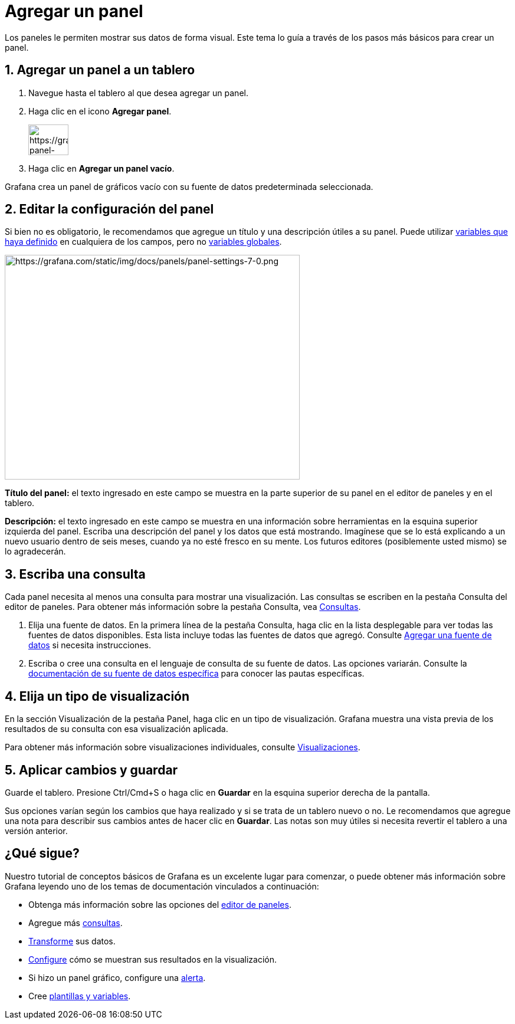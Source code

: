 = Agregar un panel

Los paneles le permiten mostrar sus datos de forma visual. Este tema lo guía a través de los pasos más básicos para crear un panel.

== 1. Agregar un panel a un tablero

[arabic]
. Navegue hasta el tablero al que desea agregar un panel.
. Haga clic en el icono *Agregar panel*.
+
image::image32.png[https://grafana.com/static/img/docs/panels/add-panel-icon-7-0.png,width=68,height=52]
+
[arabic, start=3]
. Haga clic en *Agregar un panel vacío*.

Grafana crea un panel de gráficos vacío con su fuente de datos predeterminada seleccionada.

== 2. Editar la configuración del panel

Si bien no es obligatorio, le recomendamos que agregue un título y una descripción útiles a su panel. Puede utilizar xref:plantillas-y-variables/plantillas-y-variables.adoc[variables que haya definido] en cualquiera de los campos, pero no xref:plantillas-y-variables/tipos-de-variables/variables-globales.adoc[variables globales].

image::image33.png[https://grafana.com/static/img/docs/panels/panel-settings-7-0.png,width=500,height=381]

*Título del panel:* el texto ingresado en este campo se muestra en la parte superior de su panel en el editor de paneles y en el tablero.

*Descripción:* el texto ingresado en este campo se muestra en una información sobre herramientas en la esquina superior izquierda del panel. Escriba una descripción del panel y los datos que está mostrando. Imagínese que se lo está explicando a un nuevo usuario dentro de seis meses, cuando ya no esté fresco en su mente. Los futuros editores (posiblemente usted mismo) se lo agradecerán.

== 3. Escriba una consulta

Cada panel necesita al menos una consulta para mostrar una visualización. Las consultas se escriben en la pestaña Consulta del editor de paneles. Para obtener más información sobre la pestaña Consulta, vea xref:paneles/consultas.adoc[Consultas].

[arabic]
. Elija una fuente de datos. En la primera línea de la pestaña Consulta, haga clic en la lista desplegable para ver todas las fuentes de datos disponibles. Esta lista incluye todas las fuentes de datos que agregó. Consulte xref:fuentes-de-datos/agregar-una-fuente-de-datos.adoc[Agregar una fuente de datos] si necesita instrucciones.
. Escriba o cree una consulta en el lenguaje de consulta de su fuente de datos. Las opciones variarán. Consulte la xref:fuentes-de-datos/fuentes-de-datos.adoc[documentación de su fuente de datos específica] para conocer las pautas específicas.

== 4. Elija un tipo de visualización

En la sección Visualización de la pestaña Panel, haga clic en un tipo de visualización. Grafana muestra una vista previa de los resultados de su consulta con esa visualización aplicada.

Para obtener más información sobre visualizaciones individuales, consulte xref:paneles/visualizaciones.adoc[Visualizaciones].

== 5. Aplicar cambios y guardar

Guarde el tablero. Presione Ctrl/Cmd+S o haga clic en *Guardar* en la esquina superior derecha de la pantalla.

Sus opciones varían según los cambios que haya realizado y si se trata de un tablero nuevo o no. Le recomendamos que agregue una nota para describir sus cambios antes de hacer clic en *Guardar*. Las notas son muy útiles si necesita revertir el tablero a una versión anterior.

== ¿Qué sigue?

Nuestro tutorial de conceptos básicos de Grafana es un excelente lugar para comenzar, o puede obtener más información sobre Grafana leyendo uno de los temas de documentación vinculados a continuación:

* Obtenga más información sobre las opciones del xref:paneles/editor-de-paneles.adoc[editor de paneles].
* Agregue más xref:paneles/consultas.adoc[consultas].
* xref:paneles/transformaciones.adoc[Transforme] sus datos.
* xref:paneles/opciones-de-campo.adoc[Configure] cómo se muestran sus resultados en la visualización.
* Si hizo un panel gráfico, configure una xref:alertas/alertas.adoc[alerta].
* Cree xref:plantillas-y-variables/plantillas-y-variables.adoc[plantillas y variables].